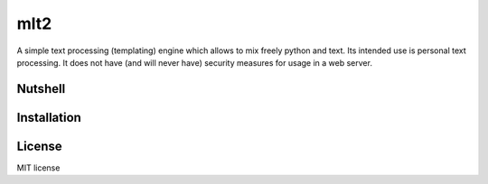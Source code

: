 mlt2
====

A simple text processing (templating) engine which allows to mix freely
python and text. Its intended use is personal text processing.  It does not
have (and will never have) security measures for usage in a web server.

Nutshell
--------


Installation
------------

License
-------

MIT license


